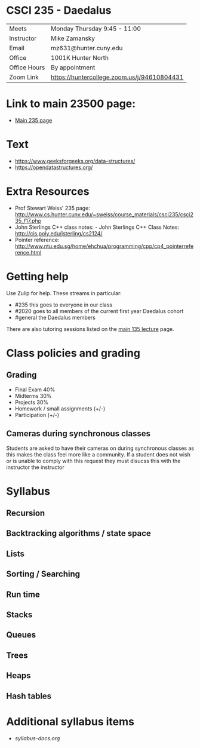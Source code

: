 * CSCI 235 - Daedalus

| Meets        | Monday Thursday 9:45 - 11:00                |
| Instructor   | Mike Zamansky                               |
| Email        | mz631@hunter.cuny.edu                       |
| Office       | 1001K Hunter North                          |
| Office Hours | By appointment                              |
| Zoom Link    | https://huntercollege.zoom.us/j/94610804431 |

* Link to main 23500 page:
- [[https://maryash.github.io/235/][Main 235 page]]

* Text
- https://www.geeksforgeeks.org/data-structures/
- https://opendatastructures.org/

* Extra Resources

- Prof Stewart Weiss' 235 page: http://www.cs.hunter.cuny.edu/~sweiss/course_materials/csci235/csci235_f17.php
- John Sterlings C++ class notes: - John Sterlings C++ Class Notes: http://cis.poly.edu/jsterling/cs2124/
- Pointer reference: http://www.ntu.edu.sg/home/ehchua/programming/cpp/cp4_pointerreference.html

* Getting help

Use Zulip for help. These streams in particular:

- #235 this goes to everyone in our class
- #2020 goes to all members of the current first year Daedalus cohort
- #general the Daedalus members


There are also tutoring sessions listed on
the [[https://tong-yee.github.io/135/2020_fall.html][main 135 lecture]] page.


* Class policies and grading

** Grading
- Final Exam 40%
- Midterms  30%
- Projects 30%
- Homework / small assignments (+/-)
- Participation (+/-)

** Cameras during synchronous classes 

Students are asked to have their cameras on during synchronous classes
as this makes the class feel more like a community. If a student does
not wish or is unable to comply with this request they must disucss
this with the instructor the instructor 

* Syllabus
** Recursion
** Backtracking algorithms / state space
** Lists
** Sorting / Searching 
** Run time 
** Stacks
** Queues
** Trees
** Heaps
** Hash tables

* Additional syllabus items
- [[syllabus-docs.org]]
